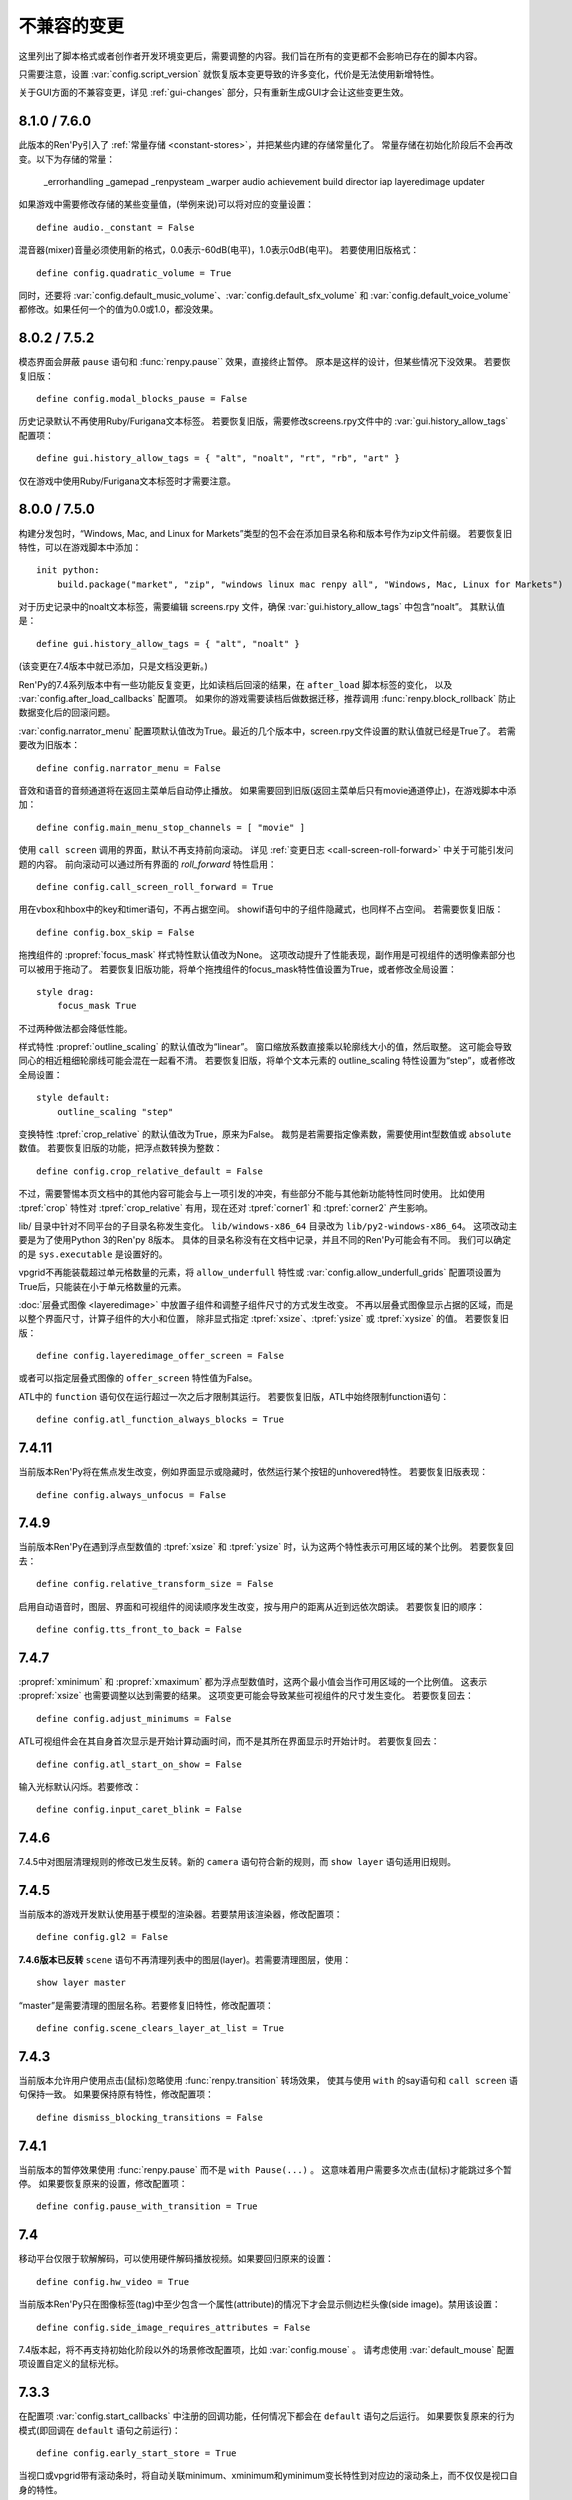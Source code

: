 ﻿.. _incompatible-changes:

不兼容的变更
====================

这里列出了脚本格式或者创作者开发环境变更后，需要调整的内容。我们旨在所有的变更都不会影响已存在的脚本内容。

只需要注意，设置 :var:`config.script_version` 就恢复版本变更导致的许多变化，代价是无法使用新增特性。

关于GUI方面的不兼容变更，详见 :ref:`gui-changes` 部分，只有重新生成GUI才会让这些变更生效。

.. _incompatible-8.1.0:
.. _incompatible-7.6.0:

8.1.0 / 7.6.0
-------------

此版本的Ren'Py引入了 :ref:`常量存储 <constant-stores>`，并把某些内建的存储常量化了。
常量存储在初始化阶段后不会再改变。以下为存储的常量：

    _errorhandling
    _gamepad
    _renpysteam
    _warper
    audio
    achievement
    build
    director
    iap
    layeredimage
    updater

如果游戏中需要修改存储的某些变量值，(举例来说)可以将对应的变量设置：

::

    define audio._constant = False

混音器(mixer)音量必须使用新的格式，0.0表示-60dB(电平)，1.0表示0dB(电平)。
若要使用旧版格式：

::

    define config.quadratic_volume = True

同时，还要将 :var:`config.default_music_volume`、:var:`config.default_sfx_volume` 和 :var:`config.default_voice_volume`
都修改。如果任何一个的值为0.0或1.0，都没效果。

.. _incompatible-8.0.2:
.. _incompatible-7.5.2:

8.0.2 / 7.5.2
-------------

模态界面会屏蔽 ``pause`` 语句和 :func:`renpy.pause`` 效果，直接终止暂停。
原本是这样的设计，但某些情况下没效果。
若要恢复旧版：

::

    define config.modal_blocks_pause = False

历史记录默认不再使用Ruby/Furigana文本标签。
若要恢复旧版，需要修改screens.rpy文件中的 :var:`gui.history_allow_tags` 配置项：

::

    define gui.history_allow_tags = { "alt", "noalt", "rt", "rb", "art" }

仅在游戏中使用Ruby/Furigana文本标签时才需要注意。

8.0.0 / 7.5.0
-------------

构建分发包时，“Windows, Mac, and Linux for Markets”类型的包不会在添加目录名称和版本号作为zip文件前缀。
若要恢复旧特性，可以在游戏脚本中添加：

::

    init python:
        build.package("market", "zip", "windows linux mac renpy all", "Windows, Mac, Linux for Markets")

对于历史记录中的noalt文本标签，需要编辑 screens.rpy 文件，确保 :var:`gui.history_allow_tags` 中包含“noalt”。
其默认值是：

::

    define gui.history_allow_tags = { "alt", "noalt" }

(该变更在7.4版本中就已添加，只是文档没更新。)

Ren'Py的7.4系列版本中有一些功能反复变更，比如读档后回滚的结果，在 ``after_load`` 脚本标签的变化，
以及 :var:`config.after_load_callbacks` 配置项。
如果你的游戏需要读档后做数据迁移，推荐调用 :func:`renpy.block_rollback` 防止数据变化后的回滚问题。

:var:`config.narrator_menu` 配置项默认值改为True。最近的几个版本中，screen.rpy文件设置的默认值就已经是True了。
若需要改为旧版本：

::

    define config.narrator_menu = False

音效和语音的音频通道将在返回主菜单后自动停止播放。
如果需要回到旧版(返回主菜单后只有movie通道停止)，在游戏脚本中添加：

::

    define config.main_menu_stop_channels = [ "movie" ]

使用 ``call screen`` 调用的界面，默认不再支持前向滚动。
详见 :ref:`变更日志 <call-screen-roll-forward>` 中关于可能引发问题的内容。
前向滚动可以通过所有界面的 `roll_forward` 特性启用：

::

    define config.call_screen_roll_forward = True

用在vbox和hbox中的key和timer语句，不再占据空间。
showif语句中的子组件隐藏式，也同样不占空间。
若需要恢复旧版：

::

    define config.box_skip = False

拖拽组件的 :propref:`focus_mask` 样式特性默认值改为None。
这项改动提升了性能表现，副作用是可视组件的透明像素部分也可以被用于拖动了。
若要恢复旧版功能，将单个拖拽组件的focus_mask特性值设置为True，或者修改全局设置：

::

    style drag:
        focus_mask True

不过两种做法都会降低性能。

样式特性 :propref:`outline_scaling` 的默认值改为“linear”。
窗口缩放系数直接乘以轮廓线大小的值，然后取整。
这可能会导致同心的相近粗细轮廓线可能会混在一起看不清。
若要恢复旧版，将单个文本元素的 outline_scaling 特性设置为“step”，或者修改全局设置：

::

    style default:
        outline_scaling "step"

变换特性 :tpref:`crop_relative` 的默认值改为True，原来为False。
裁剪是若需要指定像素数，需要使用int型数值或 ``absolute`` 数值。
若要恢复旧版的功能，把浮点数转换为整数：

::

    define config.crop_relative_default = False

不过，需要警惕本页文档中的其他内容可能会与上一项引发的冲突，有些部分不能与其他新功能特性同时使用。
比如使用 :tpref:`crop` 特性对 :tpref:`crop_relative` 有用，现在还对 :tpref:`corner1` 和 :tpref:`corner2` 产生影响。

lib/ 目录中针对不同平台的子目录名称发生变化。
``lib/windows-x86_64`` 目录改为 ``lib/py2-windows-x86_64``。
这项改动主要是为了使用Python 3的Ren'py 8版本。
具体的目录名称没有在文档中记录，并且不同的Ren'Py可能会有不同。
我们可以确定的是 ``sys.executable`` 是设置好的。

vpgrid不再能装载超过单元格数量的元素，将 ``allow_underfull`` 特性或 :var:`config.allow_underfull_grids` 配置项设置为True后，只能装在小于单元格数量的元素。

:doc:`层叠式图像 <layeredimage>` 中放置子组件和调整子组件尺寸的方式发生改变。
不再以层叠式图像显示占据的区域，而是以整个界面尺寸，计算子组件的大小和位置，
除非显式指定 :tpref:`xsize`、:tpref:`ysize` 或 :tpref:`xysize` 的值。
若要恢复旧版：

::

    define config.layeredimage_offer_screen = False

或者可以指定层叠式图像的 ``offer_screen`` 特性值为False。

ATL中的 ``function`` 语句仅在运行超过一次之后才限制其运行。
若要恢复旧版，ATL中始终限制function语句：

::

    define config.atl_function_always_blocks = True

7.4.11
------

当前版本Ren'Py将在焦点发生改变，例如界面显示或隐藏时，依然运行某个按钮的unhovered特性。
若要恢复旧版表现：

::

    define config.always_unfocus = False


.. _incompatible-7.4.9:

7.4.9
-----

当前版本Ren'Py在遇到浮点型数值的 :tpref:`xsize` 和 :tpref:`ysize` 时，认为这两个特性表示可用区域的某个比例。
若要恢复回去：

::

    define config.relative_transform_size = False

启用自动语音时，图层、界面和可视组件的阅读顺序发生改变，按与用户的距离从近到远依次朗读。
若要恢复旧的顺序：

::

    define config.tts_front_to_back = False

.. _incompatible-7.4.7:

7.4.7
-----

:propref:`xminimum` 和 :propref:`xmaximum` 都为浮点型数值时，这两个最小值会当作可用区域的一个比例值。
这表示 :propref:`xsize` 也需要调整以达到需要的结果。
这项变更可能会导致某些可视组件的尺寸发生变化。
若要恢复回去：

::

    define config.adjust_minimums = False

ATL可视组件会在其自身首次显示是开始计算动画时间，而不是其所在界面显示时开始计时。
若要恢复回去：

::

    define config.atl_start_on_show = False

输入光标默认闪烁。若要修改：

::

    define config.input_caret_blink = False

.. _incompatible-7-4-6:

7.4.6
-----

7.4.5中对图层清理规则的修改已发生反转。新的 ``camera`` 语句符合新的规则，而 ``show layer`` 语句适用旧规则。

.. _incompatible-7.4.5:

7.4.5
------

当前版本的游戏开发默认使用基于模型的渲染器。若要禁用该渲染器，修改配置项：

::

    define config.gl2 = False

**7.4.6版本已反转**
``scene`` 语句不再清理列表中的图层(layer)。若需要清理图层，使用：

::

    show layer master

“master”是需要清理的图层名称。若要修复旧特性，修改配置项：

::

    define config.scene_clears_layer_at_list = True


.. _incompatible-7.4.3:

7.4.3
-----

当前版本允许用户使用点击(鼠标)忽略使用 :func:`renpy.transition` 转场效果，
使其与使用 ``with`` 的say语句和 ``call screen`` 语句保持一致。
如果要保持原有特性，修改配置项：

::

    define dismiss_blocking_transitions = False


.. _incompatible-7.4.1:

7.4.1
-----

当前版本的暂停效果使用 :func:`renpy.pause` 而不是 ``with Pause(...)`` 。
这意味着用户需要多次点击(鼠标)才能跳过多个暂停。
如果要恢复原来的设置，修改配置项：

::

    define config.pause_with_transition = True

.. _incompatible-7.4:

7.4
---

移动平台仅限于软解解码，可以使用硬件解码播放视频。如果要回归原来的设置：
::

    define config.hw_video = True

当前版本Ren'Py只在图像标签(tag)中至少包含一个属性(attribute)的情况下才会显示侧边栏头像(side image)。禁用该设置：

::

    define config.side_image_requires_attributes = False


7.4版本起，将不再支持初始化阶段以外的场景修改配置项，比如 :var:`config.mouse` 。
请考虑使用 :var:`default_mouse` 配置项设置自定义的鼠标光标。

.. _incompatible-7.3.3:

7.3.3
-----

在配置项 :var:`config.start_callbacks` 中注册的回调功能，任何情况下都会在 ``default`` 语句之后运行。
如果要恢复原来的行为模式(即回调在 ``default`` 语句之前运行)：
::

    define config.early_start_store = True

当视口或vpgrid带有滚动条时，将自动关联minimum、xminimum和yminimum变长特性到对应边的滚动条上，而不仅仅是视口自身的特性。

要绕开这个不兼容点，要么使用 ``viewport_minimum``，``viewport_xminimum`` 和 ``viewport_yminimum``，要么修改配置项：

::

    define config.compat_viewport_minimum = True

.. _incompatible-7.3.0:

7.3.0
-----

界面语言方面，在遇到类似下面的代码时会出现错误提示“a non-constant keyword argument ...
is not allowed after a python block.” ：

::

    screen test():

        default a = 0

        button:
            $ a = 1
            action Return(a)

            text "Test"

原因是，`action` 特性会在Python变量声明之前运行，所以运行结果会返回0而不是1。
如果要禁用这个错误提示功能，请在游戏的game目录下名为 01compat.rpy 的文件中添加一行：

::

    define config.keyword_after_python = True

``side`` 布局的所有子对象的绘制顺序，现在由控制字符串决定。如果要改为原来的固定顺序，请使用：

::

    define config.keep_side_render_order = False

:var:`config.say_attribute_transition_callback` 配置项的接口发生不兼容的改变。
改变后允许使用新旧标签(tag)的集合。
如果要恢复成旧的接口，请使用：

::

    define config.say_attribute_transition_callback_attrs = False

模式参数也有一些改变，当 ``permanent`` 和 ``temporary`` 属性转场都起效时，将返回 ``both`` 。

.. _incompatible-7.2.2:

7.2.2
-----

:var:`config.say_attribute_transition_callback` 配置项已变更，接受一个新的入参，表示显示的图像。

.. _incompatible-7.1.1:

7.1.1
-----

Ren'Py的window auto功能现在会自动判断对话或标题是否带menu语句，并会在合适的时机自动隐藏或显示对话窗口。
启用这项特性需要使用“强制重新编译”。考虑到较老游戏的兼容性问题，这项特性可以通过如下配置关闭：

::

    define config.menu_showed_window = True
    define config.window_auto_show = [ "say" ]
    define config.window_auto_hide = [ "scene", "call screen" ]

由于这并非严格意义上的不兼容变更，对于历史界面(screen)来说，推荐做一点修改。
详见 :ref:`变更日志入口 <history-7.1.1>` 中如何更新游戏的部分。

.. _incompatible-7.1:

7.1
---

当某个图像不正处于显示时，带属性(attribute)的say语句会决定一个头像(side image)，而不是使用之前某个给定的属性。
如果要禁用这项特性，在配置中添加：

::

    define config.say_attributes_use_side_image = False

.. _incompatible-7.0:

7.0
---

Ren'Py现在将自动图像(automatic images)的优先级定义为 init 0，而不是原来那样一个非常低的init级别。
如果需要恢复到以前的情况，需要在游戏脚本中这样写：

::

    init -1:
        define config.late_images_scan = True

现在 :func:`Dissolve` ， :func:`ImageDissolve` 和 :func:`AlphaDissolve` 转场默认使用原可视组件的alpha通道值，就像指定了 ``alpha=True`` 。
如果不使用这个特性，需要在配置中添加：

::

    define config.dissolve_force_alpha = False

已经显示的某个影片精灵(movie sprite)再次使用show命令时，现在会重播该影片。
如果不使用这个特性，需要在配置中添加：

::

    define config.replay_movie_sprites = False


.. _incompatible-6.99-13:

6.99.13
-------

超链接的字体大小继承邻近文本。禁用这个特性，需要在配置中添加：

::

    define config.hyperlink_inherit_size = False

文本标签 {nw} 现在会等待语音和自动语音结束，然后实现文本消失的效果。
如果想禁用这个特性，需要在配置中添加：

::

    define config.nw_voice = False

现在ATL变换(transform)在遇到某个pause语句或者interpolation语句时，会显示至少一帧。
如果游戏中不希望出现这种情况，而是显示为一些快速略过的帧，需要这样配置：

::

    define config.atl_one_frame = False

现在某个语句内显示的图层(layer)，将保持变换(transform)的状态，就跟其他ATL变换一样。
这个特性会导致一些行为表现的变化，例如，语句中多个图层显示的偏移量会保持一致。
如果想禁用这个特性，需要在配置中添加：

::

    define config.keep_show_layer_state = False


如果并非不兼容性变更导致， :func:`renpy.list_files` 会以标准顺序将变更排序。
这会触发Ren'Py对存在歧义的行为进行定，并产生确定的唯一结果。
例如，images目录下有多个同名文件，Ren'Py会随机选取其中之一。(在不同的系统上，选取的文件可能不同。)
现在，Ren'Py运行时总是会选择同一个文件。

.. _incompatible-6.99-12.3:

6.99.12.3
---------

开发者模式下，Ren'Py不再搜索系统已安装的字体文件。
如果游戏使用系统已安装的字体，字体文件应该被复制到game目录下。(但是请确保这个行为符合字体文件的使用许可。)

.. _incompatible-6.99-11:

6.99.11
-------

``style`` 和``translate`` 语句的执行顺序已经改变，详见文档 `the changelog <https://www.renpy.org/doc/html/changelog.html#ren-py-6-99-11>`_ 。
如果不使用这个特性，需要在配置中添加：

::

    define config.new_translate_order = False

注意，不使用这个变更会让新版本的GUI也无法生效。

配置项 :var:`config.quit_action` 的默认值已经变更，改为“游戏中”上下文(context)时退出才会给提示。
如果不使用这个特性，需要在配置中添加：

::

    define config.quit_action = ui.gamemenus("_quit_prompt")


现在Ren'Py增大了按钮和窗口所允许的最大尺寸。
如果不使用这个特性，需要在配置中添加：

::

    define config.enforce_window_max_size = False

.. _incompatible-6.99-9:

6.99.9
------

现在Ren'Py在名为“audio”的通道上播放接口音效，并且支持同时播放多个音效。
该通道的设置未必与定制化的音效通道相同。audio通道可以通过调整配置项 :var:`config.auto_channels` 的值来改变。
或者添加如下代码使用sound通道。

::

    define config.play_channel = "sound"

.. _incompatible-6.99-2:

6.99.2
------

现在Ren'Py会自动扫描图片目录(game目录下名为images的子目录)并搜索图片文件，并基于图片文件名自动定义图像(image)。
如果不使用这个特性，需要在配置中添加：

::

    init python:
        config.image_directory = None


.. _incompatible-6.18:

6.18
----

现在 ``show screen`` 和 ``call screen`` 语句将在界面预处理进程中计算使用的入参。
如果计算结果对某个界面可能会产生副作用， ``show screen`` 和 ``call screen`` 后面就需要使用新增的 ``nopredict`` 分句，这样就不进行预处理。

界面(screen)现在可以接受转场(transition)——转场效果可以让界面从旧的状态转变到新的状态。
如果不使用这个特性，需要将配置项 :var:`config.transition_screens` 设置为false。

同名tag的界面互相替换时，Ren'Py不在使用等式赋值方式转换界面状态。
现在的方法是， :ref:`use语句 <sl-use>` 现在支持 ``id`` 特性，这个特性可以用于显式转换界面状态。

.. _incompatible-6.16:

6.16
----

如果需要使用原来的特性，需要将 `loop` 和 `single_track` 同时设置为true。

.. _incompatible-6.15.7:

6.15.7
------

Ren'Py在 :func:`Preference` 函数中加入了“auto-forward”，可用于控制自动前进模式。
如果需要使用自动前进模式滑动条，就将配置将 :var:`config.default_afm_enable` 设置为None。

.. _incompatible-6.14:

6.14
----

以前的版本中，Ren'Py会将归档文件放入archived目录。当运行游戏或生成归档时，Ren'Py会自动搜索该目录。
现在有了一键打包功能，就没有必要执行这步操作，所有原来在archived目录里的文件都应该移到game目录下。

:func:`MoveTransition` 修改了接口。
如果创作者不想使用重写代码，可以使用OldMoveTransition实现旧版本MoveTransition的功能。
(新旧版本的变化，仅跟使用MoveTransition实现的效果有关。)

:func:`Transform` 修改了特性，可以实现图片的非对称缩放和旋转。这与旧版的使用方法不同。


.. _incompatible-6.13.8:

6.13.8
------

旧式的字符串替换重新默认为启用状态。
如果创作者写的代码(使用6.13和6.13.7之间的版本)，在say语句或menu语句中使用了 % ，可以直接替换为 %% ，或者添加如下代码：

::

    init python:
        config.old_substitutions = False

.. _incompatible-6.13:

6.13
----

关于文本特性的许多变化会对游戏开发产生多种影响。
最大的变化是，引入了新式的(方括号)文本替换，并淘汰了旧式的(使用百分号)文本替换方案。
如果需要恢复旧式特性，需要使用以下配置：

::

    init python:
        config.old_substitutions = True
        config.new_substitutions = False

将两项都设置为True后，就可以在同一个游戏里混用新式和旧式文本替换。

Ren'Py还修改了默认的线性传送(line-wrapping)特性。新的特性不会再增加某个段落中的的行数，它可能会修改每行内单词。
如果需要使用旧特性，可以添加如下代码：

::

    init python:
        style.default.layout = "greedy"
        style.default.language = "western"

行间距为负数的bug已经修复。这个修复能导致语句块中显示文本高度会有一点缩进。
如果需要使用旧版特性，使用如下配置：

::

    init python:
        config.broken_line_spacing = True

最后，新的文本代码可能会在显示慢速文本时需要手工调整，特别是在负值的行间距情况下。
可以考虑调整 :propref:`line_overlap_split` 的值来修正。

.. _incompatible-6.12.1:

6.12.1
------

图像的名称，已经从静态名改为基于属性的命名方式。这个特性可能会导致原先唯一的图像名称变成同名图像。
如果需要禁用基础属性的图像命名，将配置项 :var:`config.image_attributes` 设置为False。

不显式提供一个变换(transform)或ATL语句块(block)的情况下显示某个图像，将保持那个图像前一个使用的变换(transform)。
这意味着，某个移动中的图像将保持移动状态。如果需要使用旧的特性，可以将配置项 :var:`config.keep_running_transform` 设置为False。

:func:`Character` 的 `image` 入参含义发生变化。
旧版本的含义在基于界面环境下不能被支持。
出于兼容性的考量，将配置项 :var:`config.new_character_image_argument` 设置为False可以使用恢复旧版的含义。

.. _incompatible-6.12.0:

6.12.0
------

:ref:`choice-screen` 和 ``nvl_choice`` 界面内的 `items` 参数定义已改变。
``nvl_choice`` 界面不再作为 :ref:`nvl-screen` 的代替。

为了允许预加载图像，可以在任意时刻唤起界面，除非预加载特性(property)的值是False。
当预加载特性的值不为False时，从最初的显示开始，界面就不应该导致任何副作用。

由于某些性能原因，Ren'Py现在忽略ImageReference的位置特性(property)。
这意味着style.image_placement类型的位置特性都会被忽略。如果需要恢复旧版本的特性，将配置项 :var:`config.imagereference_respects_position` 设置为True。

.. _incompatible-6.11.1:

6.11.1
------

:func:`MoveTransition` 已修改为适应移动可视组件的xoffset和yoffset参数。
用于移动的功能函数现在使用 `xoffset` 和 `yoffset` 作为入参。内建的移动功能函数使用这些参数可以正常运行。
用户自定义功能函数需要升级，正确使用或者忽略这些新增入参。


.. _incompatible-6.11.0:

6.11.0
------

* 通过配置项 :var:`config.default_transform` 指定的变换(transform)用于初始化show和hide语句中图像的变换特性(property)。该变换的默认值将 :propref:`xpos` 和 :propref:`xanchor` 设置为0.5， :propref:`ypos` 和 :propref:`yanchor` 设置为1.0。

  这个特性防止风格特性的默认值发生改变。在之前的版本中，风格特性未被初始化的情况下，默认值均为0.

  在ATL变换中包含 :var:`reset` ，所有这些特性都可以被重新设置回0。因此，创作者可以停用默认变化，并恢复到老版本的特性，使用如下配置：

  ::

    init python:
        style.image_placement.xpos = 0.5
        style.image_placement.ypos = 1.0
        style.image_placement.xanchor = 0.5
        style.image_placement.yanchor = 1.0

        config.default_transform = None

* 如果某个变换没有定义全部的位置(position)特性，包括 :propref:`xpos`， :propref:`ypos`， :propref:`xanchor` 和 :propref:`yanchor` ，就会尝试从该变化的子组件或子特性中获取对应特性的值，前提是其子组件或子特性中定义了对应特性的值。

  这个特性允许某个变换控制可视组件的水平运动，而另一个变换控制可视组件的垂直运动。不过这个特性与之前的不兼容。
  可以修改配置项 :var:`config.transform_uses_child_position` 禁用新特性。

  ::

    init python:
        config.transform_uses_child_position = False

.. _incompatible-6.10.1:

6.10.0
------

* 几个默认的位置名称(left，right，center，truecenter，offscreenleft和offscreenright)，现在已定义为ATL变换(transform)。这意味着在某个位置显示图像后，图像的位置会被记录。如果不需要使用这个特性，要重定义所有位置，添加如下代码：

::

    define left = Position(xalign=0.0)
    define center = Position(xalign=0.5)
    define truecenter = Position(xalign=0.5, yalign=0.5)
    define right = Position(xalign=1.0)
    define offscreenleft = Position(xpos=0.0, xanchor=1.0)
    define offscreenright = Position(xpos=1.0, xanchor=0.0)

.. _incompatible-6.9.2:

6.9.2
-----

* 如果要将你的游戏从Ren'Py 6.9.2或更低版本迁移到高版本，将包含游戏的目录复制到工程目录中。创作者可以点击启动器中的“设置”、再进入“工程目录”，即可选中一个需要的工程。详见 `Ren'Py 6.9.2 发布说明 <http://www.renpy.org/wiki/renpy/releases/6.9.2>`_ 查看更低版本的迁移方法。

